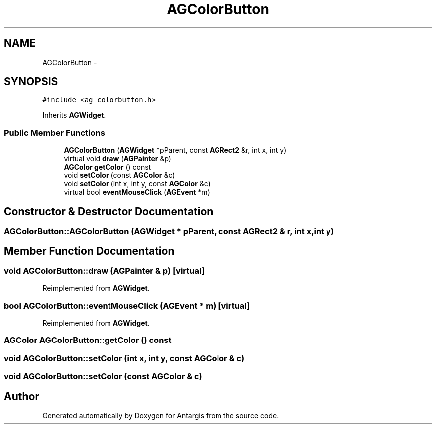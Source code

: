 .TH "AGColorButton" 3 "27 Oct 2006" "Version 0.1.9" "Antargis" \" -*- nroff -*-
.ad l
.nh
.SH NAME
AGColorButton \- 
.SH SYNOPSIS
.br
.PP
\fC#include <ag_colorbutton.h>\fP
.PP
Inherits \fBAGWidget\fP.
.PP
.SS "Public Member Functions"

.in +1c
.ti -1c
.RI "\fBAGColorButton\fP (\fBAGWidget\fP *pParent, const \fBAGRect2\fP &r, int x, int y)"
.br
.ti -1c
.RI "virtual void \fBdraw\fP (\fBAGPainter\fP &p)"
.br
.ti -1c
.RI "\fBAGColor\fP \fBgetColor\fP () const "
.br
.ti -1c
.RI "void \fBsetColor\fP (const \fBAGColor\fP &c)"
.br
.ti -1c
.RI "void \fBsetColor\fP (int x, int y, const \fBAGColor\fP &c)"
.br
.ti -1c
.RI "virtual bool \fBeventMouseClick\fP (\fBAGEvent\fP *m)"
.br
.in -1c
.SH "Constructor & Destructor Documentation"
.PP 
.SS "AGColorButton::AGColorButton (\fBAGWidget\fP * pParent, const \fBAGRect2\fP & r, int x, int y)"
.PP
.SH "Member Function Documentation"
.PP 
.SS "void AGColorButton::draw (\fBAGPainter\fP & p)\fC [virtual]\fP"
.PP
Reimplemented from \fBAGWidget\fP.
.SS "bool AGColorButton::eventMouseClick (\fBAGEvent\fP * m)\fC [virtual]\fP"
.PP
Reimplemented from \fBAGWidget\fP.
.SS "\fBAGColor\fP AGColorButton::getColor () const"
.PP
.SS "void AGColorButton::setColor (int x, int y, const \fBAGColor\fP & c)"
.PP
.SS "void AGColorButton::setColor (const \fBAGColor\fP & c)"
.PP


.SH "Author"
.PP 
Generated automatically by Doxygen for Antargis from the source code.

